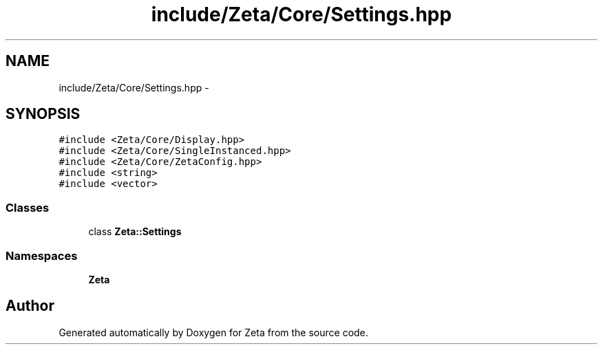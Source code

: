.TH "include/Zeta/Core/Settings.hpp" 3 "Wed Feb 10 2016" "Zeta" \" -*- nroff -*-
.ad l
.nh
.SH NAME
include/Zeta/Core/Settings.hpp \- 
.SH SYNOPSIS
.br
.PP
\fC#include <Zeta/Core/Display\&.hpp>\fP
.br
\fC#include <Zeta/Core/SingleInstanced\&.hpp>\fP
.br
\fC#include <Zeta/Core/ZetaConfig\&.hpp>\fP
.br
\fC#include <string>\fP
.br
\fC#include <vector>\fP
.br

.SS "Classes"

.in +1c
.ti -1c
.RI "class \fBZeta::Settings\fP"
.br
.in -1c
.SS "Namespaces"

.in +1c
.ti -1c
.RI " \fBZeta\fP"
.br
.in -1c
.SH "Author"
.PP 
Generated automatically by Doxygen for Zeta from the source code\&.
